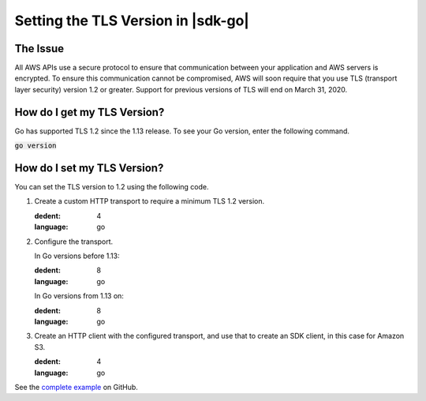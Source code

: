 .. Copyright Amazon.com, Inc. or its affiliates. All Rights Reserved.

   This work is licensed under a Creative Commons Attribution-NonCommercial-ShareAlike 4.0
   International License (the "License"). You may not use this file except in compliance with the
   License. A copy of the License is located at http://creativecommons.org/licenses/by-nc-sa/4.0/.

   This file is distributed on an "AS IS" BASIS, WITHOUT WARRANTIES OR CONDITIONS OF ANY KIND,
   either express or implied. See the License for the specific language governing permissions and
   limitations under the License.

###################################
Setting the TLS Version in |sdk-go|
###################################

.. meta::
   :description: Describes how to set the TLS version for the |sdk-go|.

The Issue
=========

All AWS APIs use a secure protocol to ensure that communication between your application and AWS servers is encrypted.
To ensure this communication cannot be compromised,
AWS will soon require that you use TLS (transport layer security) version 1.2 or greater.
Support for previous versions of TLS will end on March 31, 2020.

How do I get my TLS Version?
============================

Go has supported TLS 1.2 since the 1.13 release.
To see your Go version, enter the following command.

:code:`go version`

How do I set my TLS Version?
============================

You can set the TLS version to 1.2 using the following code.

1. Create a custom HTTP transport to require a minimum TLS 1.2 version.

   .. literalinclude:: s3.go.set_tls_12_transport.txt
   :dedent: 4
   :language: go

2. Configure the transport.

   In Go versions before 1.13:

   .. literalinclude:: s3.go.set_tls_12_cfg_112.txt
   :dedent: 8
   :language: go

   In Go versions from 1.13 on:

   .. literalinclude:: s3.go.set_tls_12_cfg_113.txt
   :dedent: 8
   :language: go

3. Create an HTTP client with the configured transport, and use that to create an SDK client,
   in this case for Amazon S3.

   .. literalinclude:: s3.go.set_tls_12_client.txt
   :dedent: 4
   :language: go   

See the `complete example
<https://github.com/awsdocs/aws-doc-sdk-examples/blob/master/go/s3/s3SetTls12.go>`_
on GitHub.
